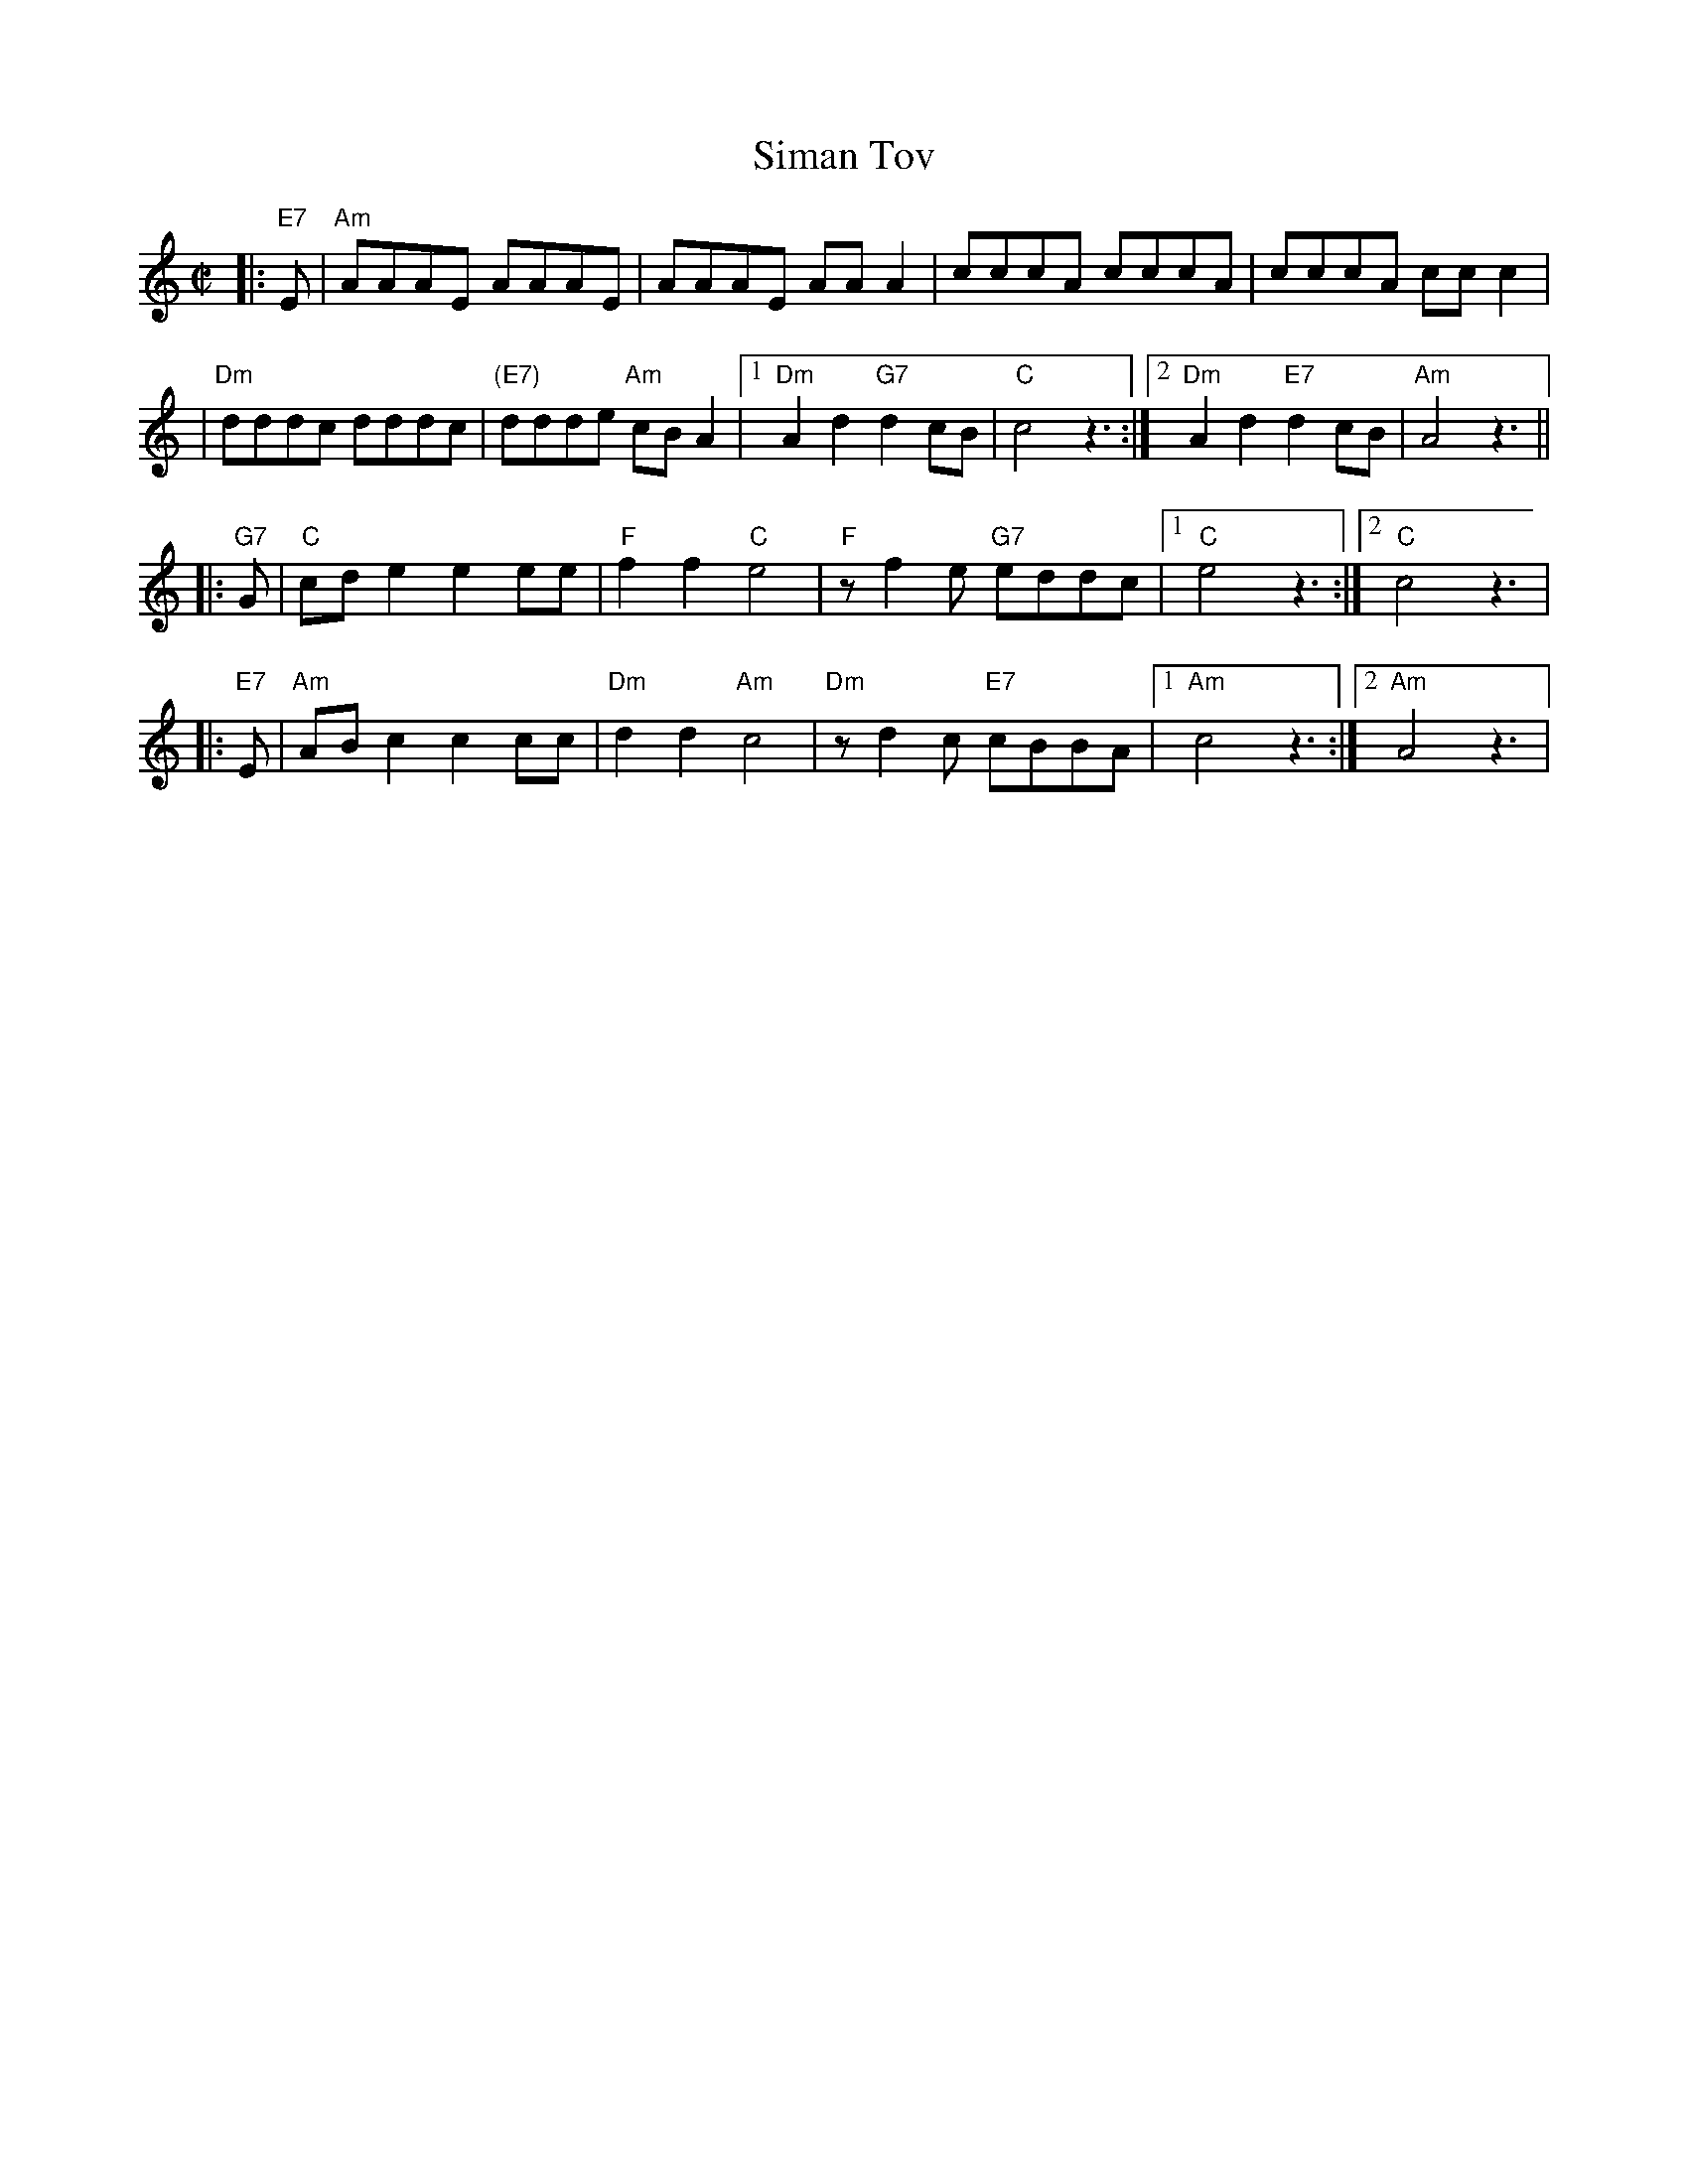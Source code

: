 X: 517
T: Siman Tov
R: freilach
Z: John Chambers <jc@trillian.mit.edu>
M: C|
L: 1/8
K: Am
|: "E7"E \
| "Am"AAAE AAAE | AAAE AAA2 | cccA cccA | cccA ccc2 |
| "Dm"dddc dddc | "(E7)"ddde "Am"cBA2 |1 "Dm"A2d2 "G7"d2cB | "C"c4 z3:|2 "Dm"A2d2 "E7"d2cB | "Am"A4 z3||
|: "G7"G \
| "C"cde2 e2ee | "F"f2f2 "C"e4 | "F"zf2e "G7"eddc |1 "C"e4 z3:|2 "C"c4 z3|
|: "E7"E \
| "Am"ABc2 c2cc | "Dm"d2d2 "Am"c4 | "Dm"zd2c "E7"cBBA |1 "Am"c4 z3:|2 "Am"A4 z3|
